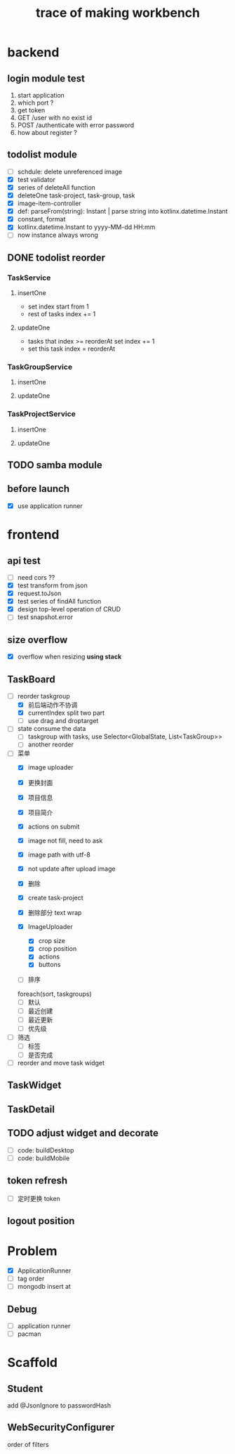 #+title: trace of making workbench

* backend
** login module test
1. start application
2. which port ?
3. get token
4. GET /user with no exist id
5. POST /authenticate with error password
6. how about register ?

** todolist module
- [ ] schdule: delete unreferenced image
- [X] test validator
- [X] series of deleteAll function
- [X] deleteOne task-project, task-group, task
- [X] image-item-controller
- [X] def: parseFrom(string): Instant | parse string into kotlinx.datetime.Instant
- [X] constant, format
- [X] kotlinx.datetime.Instant to yyyy-MM-dd HH:mm
- [ ] now instance always wrong
** DONE todolist reorder
*** TaskService
**** insertOne
- set index start from 1
- rest of tasks index += 1
**** updateOne
- tasks that index >= reorderAt set index += 1
- set this task index = reorderAt

*** TaskGroupService
**** insertOne
**** updateOne
*** TaskProjectService
**** insertOne
**** updateOne


** TODO samba module

** before launch
- [X] use application runner
* frontend
** api test
- [ ] need cors ??
- [X] test transform from json
- [X] request.toJson
- [X] test series of findAll function
- [X] design top-level operation of CRUD
- [ ] test snapshot.error


** size overflow
- [X] overflow when resizing
  *using stack*

** TaskBoard
- [-] reorder taskgroup
  - [X] 前后端动作不协调
  - [X] currentIndex split two part
  - [ ] use drag and droptarget 

- [ ] state consume the data
  - [ ] taskgroup with tasks, use Selector<GlobalState, List<TaskGroup>>
  - [ ] another reorder 

    
- [-] 菜单
  - [X] image uploader
  - [X] 更换封面
  - [X] 项目信息
  - [X] 项目简介
  - [X] actions on submit
  - [X] image not fill, need to ask
  - [X] image path with utf-8
  - [X] not update after upload image
  - [X] 删除
  - [X] create task-project
  - [X] 删除部分 text wrap

  - [X] ImageUploader
    - [X] crop size
    - [X] crop position
    - [X] actions
    - [X] buttons 
      
  - [ ] 排序
  foreach(sort, taskgroups)
  - [ ] 默认
  - [ ] 最近创建
  - [ ] 最近更新
  - [ ] 优先级

- [ ] 筛选
  - [ ] 标签
  - [ ] 是否完成
    
- [ ] reorder and move task widget
** TaskWidget

** TaskDetail

** TODO adjust widget and decorate
- [ ] code: buildDesktop
- [ ] code: buildMobile
** token refresh
- [ ] 定时更换 token
** logout position
* Problem
- [X] ApplicationRunner
- [ ] tag order
- [ ] mongodb insert at

** Debug
- [ ] application runner
- [ ] pacman
* Scaffold
** Student
add @JsonIgnore to passwordHash
** WebSecurityConfigurer
order of filters

